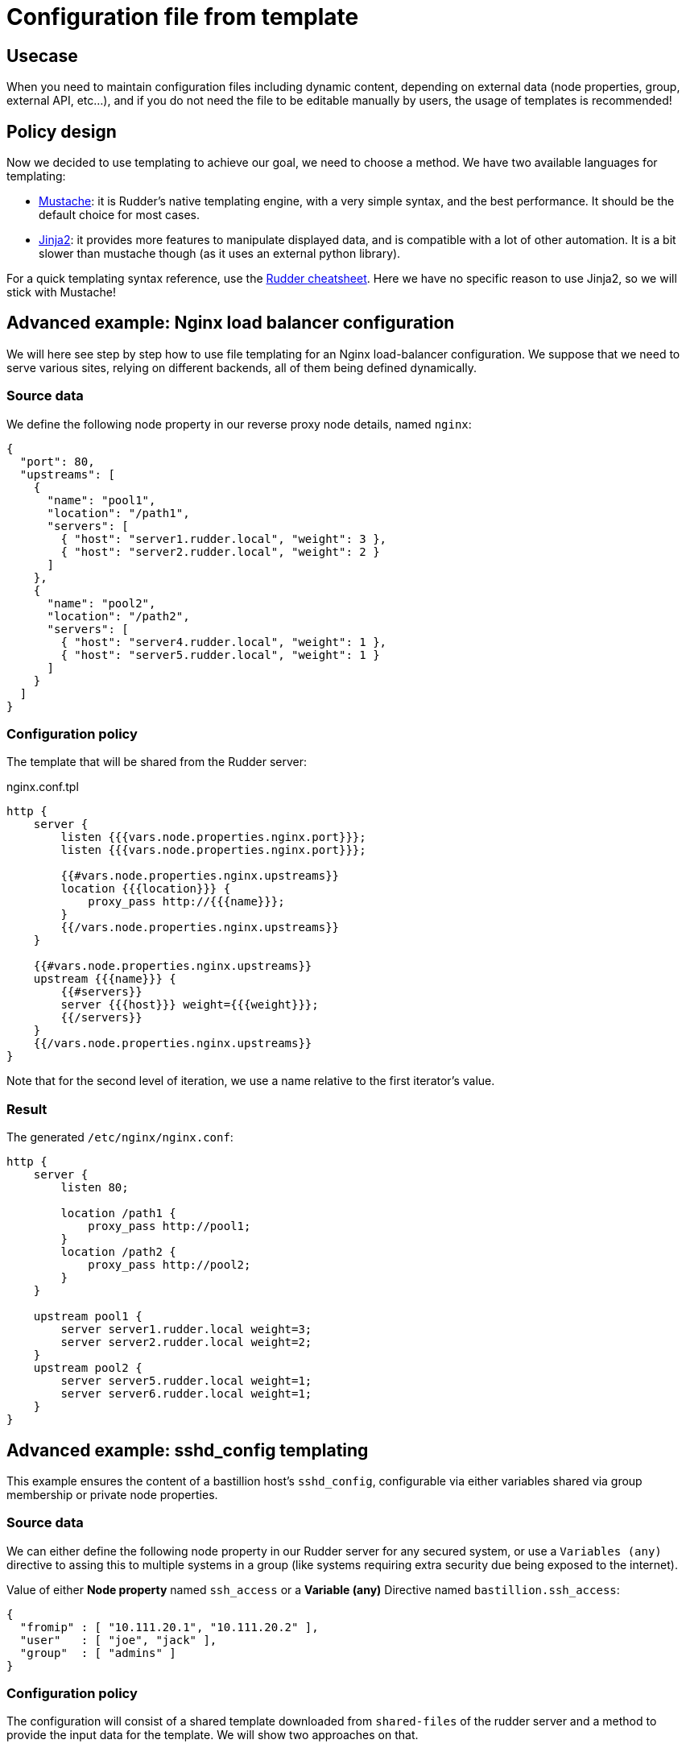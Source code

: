 = Configuration file from template

== Usecase

When you need to maintain configuration files including dynamic content, 
depending on external data (node properties, group, external API, etc...),
and if you do not need the file to be editable manually by users,
the usage of templates is recommended!

== Policy design

Now we decided to use templating to achieve our goal, we need to choose a method.
We have two available languages for templating:

* https://www.rudder-project.org/doc/_generic_methods.html#file_from_template_mustache[Mustache]: it is Rudder's native
templating engine, with a very simple syntax, and the best performance. It should be the default choice for most cases.
* https://www.rudder-project.org/doc/_generic_methods.html#file_from_template_jinja2[Jinja2]: it provides more
features to manipulate displayed data, and is compatible with a lot of other automation. It is a bit slower
than mustache though (as it uses an external python library).

For a quick templating syntax reference, use the https://github.com/Normation/rudder-tools/raw/master/documents/cheatsheet-advanced/rudder-cheatsheet-advanced.pdf[Rudder cheatsheet].
Here we have no specific reason to use Jinja2, so we will stick with Mustache!

== Advanced example: Nginx load balancer configuration

We will here see step by step how to use file templating for an Nginx load-balancer configuration.
We suppose that we need to serve various sites, relying on different backends, all of them being
defined dynamically.

=== Source data

We define the following node property in our reverse proxy node details, named `nginx`:

[source,json]
----
{
  "port": 80,
  "upstreams": [
    {
      "name": "pool1",
      "location": "/path1",
      "servers": [
        { "host": "server1.rudder.local", "weight": 3 },
        { "host": "server2.rudder.local", "weight": 2 }
      ]
    },
    {
      "name": "pool2",
      "location": "/path2",
      "servers": [
        { "host": "server4.rudder.local", "weight": 1 },
        { "host": "server5.rudder.local", "weight": 1 }
      ]
    }
  ]
}
----

=== Configuration policy

The template that will be shared from the Rudder server:

nginx.conf.tpl
[source,mustache]
----
http {
    server {
        listen {{{vars.node.properties.nginx.port}}};
        listen {{{vars.node.properties.nginx.port}}};

        {{#vars.node.properties.nginx.upstreams}}
        location {{{location}}} {
            proxy_pass http://{{{name}}};
        }
        {{/vars.node.properties.nginx.upstreams}}
    }
    
    {{#vars.node.properties.nginx.upstreams}}
    upstream {{{name}}} {
        {{#servers}}
        server {{{host}}} weight={{{weight}}};
        {{/servers}}
    }
    {{/vars.node.properties.nginx.upstreams}}
}
----

Note that for the second level of iteration, we use a name relative to the first iterator's value.

=== Result

The generated `/etc/nginx/nginx.conf`:

[source,nginx]
----
http {
    server {
        listen 80;

        location /path1 {
            proxy_pass http://pool1;
        }
        location /path2 {
            proxy_pass http://pool2;
        }
    }

    upstream pool1 {
        server server1.rudder.local weight=3;
        server server2.rudder.local weight=2;
    }
    upstream pool2 {
        server server5.rudder.local weight=1;
        server server6.rudder.local weight=1;
    }
}
----

== Advanced example: sshd_config templating

This example ensures the content of a bastillion host's `sshd_config`, configurable via either variables shared via group membership or private node properties.

=== Source data

We can either define the following node property in our Rudder server for any secured system, or use a `Variables (any)` directive to assing this to multiple systems in a group (like systems requiring extra security due being exposed to the internet).

Value of either *Node property* named `ssh_access` or a *Variable (any)* Directive named `bastillion.ssh_access`:

[source,json]
----
{ 
  "fromip" : [ "10.111.20.1", "10.111.20.2" ],
  "user"   : [ "joe", "jack" ],
  "group"  : [ "admins" ]
}
----

=== Configuration policy

The configuration will consist of a shared template downloaded from `shared-files` of the rudder server and a method to provide the input data for the template. We will show two approaches on that.

==== Example template with a *Node property* holding the data

[source,mustache]
----
Protocol 2
PasswordAuthentication no
PubkeyAuthentication yes
AuthenticationMethods publickey
DenyUsers *

Match Address {{#vars.node.properties.ssh_access.fromip}}{{{.}}},{{/vars.node.properties.ssh_access.fromip}} User {{#vars.node.properties.ssh_access.user}}{{{.}}},{{/vars.node.properties.ssh_access.user}}
  DenyUsers !*

Match Address {{#vars.node.properties.ssh_access.fromip}}{{{.}}},{{/vars.node.properties.ssh_access.fromip}} Group {{#vars.node.properties.ssh_access.group}}{{{.}}},{{/vars.node.properties.ssh_access.group}}
  DenyUsers !*
----

The iterator of the arrays uses the `{{{.}}}` to reference the value if the currently iterated item, which is the value of the array item.

==== Example template with a *Variables (any)* Directive holding the data.

You can use a dedicated Rule to assign the Directive to a group of nodes, with this approach you can have different Directives allowing different access but reuse the same template and NCF Directive with data provided by different Rules.

[source,mustache]
----
Protocol 2
PasswordAuthentication no
PubkeyAuthentication yes

DenyUsers *

Match Host {{#vars.bastillion.ssh_access.fromip}}{{{.}}},{{/vars.bastillion.ssh_access.fromip}} User {{#vars.bastillion.ssh_access.user}}{{{.}}},{{/vars.bastillion.ssh_access.user}}
  DenyUsers !*

Match Host {{#vars.bastillion.ssh_access.fromip}}{{{.}}},{{/vars.bastillion.ssh_access.fromip}} Group {{#vars.bastillion.ssh_access.group}}{{{.}}},{{/vars.bastillion.ssh_access.group}}
  DenyUsers !*
----

==== NCF Techniqe to deploy the template

This template  be handled by a dedicated NCF Technique that more or less consists of:

* *File from remote source*: Download the file from `/var/rudder/configuration-repository/shared-files/sshd_config.mustache` for example to `/etc/ssh/sshd_config.template`
* *File from a mustache template*: Create a populated file from the template `/etc/ssh/sshd_config.template` to `/etc/ssh/sshd_config.final`
* *File from local source with check*: Copy `/etc/ssh/sshd_config.final` to ``/etc/ssh/sshd_config` if command `/usr/sbin/sshd -t /etc/ssh/sshd_config.final` returns 0 (verify configuration before trashing your sshd config)
* *Service restart*: Restart `sshd` if previous method has condition `_repaired`

(NFC Methods names taken from Rudder 4.3.1)

==== Resulting config file

The result is an output like this for the final config file

[source,sshd_config]
----
Protocol 2
PasswordAuthentication no
PubkeyAuthentication yes

DenyUsers *

Match Host 10.111.20.1,10.111.20.2, User joe,jack,
  DenyUsers !*

Match Host 10.111.20.1,10.111.20.2, Group admins,
  DenyUsers !*
----

=== Notes

* Apparently the `sshd_config` is still valid if the Match-Group has commas on the end of a list, and if you don't want to have any Groups or Users, just keep the json array for them as an empty array (`[ ]`), and it will still be a valid sshd_config (but it will definetly look strange).

* Please check the configuration options that are available for the version of your sshd, most importantly of what is supported in the Match-Block. Earlier versions of sshd do not support all config options, this is also why validation the generated file is always a good option so an update of sshd can not break your access easily, just make sure you check the compliance after updates. 

* This approaches can be mixed with both node-property and generic-variable based input data, and is only an example on the 

